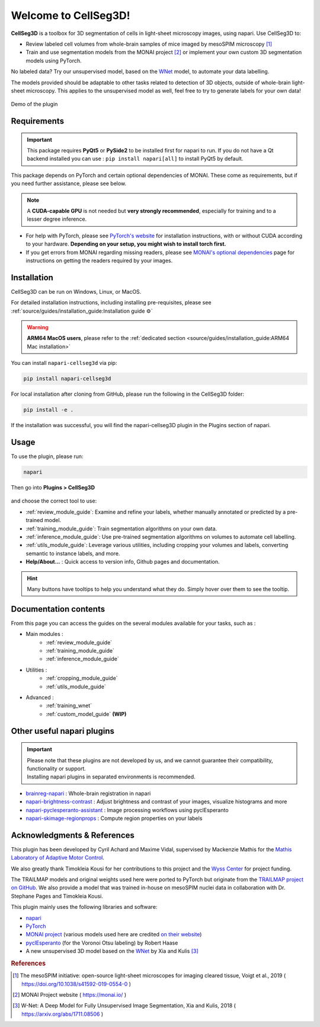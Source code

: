 Welcome to CellSeg3D!
=====================


.. figure:: ./source/images/plugin_welcome.png
    :align: center

**CellSeg3D** is a toolbox for 3D segmentation of cells in light-sheet microscopy images, using napari.
Use CellSeg3D to:

* Review labeled cell volumes from whole-brain samples of mice imaged by mesoSPIM microscopy [1]_
* Train and use segmentation models from the MONAI project [2]_ or implement your own custom 3D segmentation models using PyTorch.

No labeled data? Try our unsupervised model, based on the `WNet`_ model, to automate your data labelling.

The models provided should be adaptable to other tasks related to detection of 3D objects,
outside of whole-brain light-sheet microscopy.
This applies to the unsupervised model as well, feel free to try to generate labels for your own data!

.. figure:: https://images.squarespace-cdn.com/content/v1/57f6d51c9f74566f55ecf271/0d16a71b-3ff2-477a-9d83-18d96cb1ce28/full_demo.gif?format=500w
   :alt: CellSeg3D demo
   :width: 500
   :align: center

   Demo of the plugin


Requirements
--------------------------------------------

.. important::
    This package requires **PyQt5** or **PySide2** to be installed first for napari to run.
    If you do not have a Qt backend installed you can use :
    ``pip install napari[all]``
    to install PyQt5 by default.

This package depends on PyTorch and certain optional dependencies of MONAI. These come as requirements, but if
you need further assistance, please see below.

.. note::
    A **CUDA-capable GPU** is not needed but **very strongly recommended**, especially for training and to a lesser degree inference.

* For help with PyTorch, please see `PyTorch's website`_ for installation instructions, with or without CUDA according to your hardware.
  **Depending on your setup, you might wish to install torch first.**

* If you get errors from MONAI regarding missing readers, please see `MONAI's optional dependencies`_ page for instructions on getting the readers required by your images.

.. _MONAI's optional dependencies: https://docs.monai.io/en/stable/installation.html#installing-the-recommended-dependencies
.. _PyTorch's website: https://pytorch.org/get-started/locally/



Installation
--------------------------------------------
CellSeg3D can be run on Windows, Linux, or MacOS.

For detailed installation instructions, including installing pre-requisites,
please see :ref:`source/guides/installation_guide:Installation guide ⚙`

.. warning::
    **ARM64 MacOS users**, please refer to the :ref:`dedicated section <source/guides/installation_guide:ARM64 Mac installation>`

You can install ``napari-cellseg3d`` via pip:

.. code-block::

  pip install napari-cellseg3d

For local installation after cloning from GitHub, please run the following in the CellSeg3D folder:

.. code-block::

  pip install -e .

If the installation was successful, you will find the napari-cellseg3D plugin in the Plugins section of napari.

Usage
--------------------------------------------

To use the plugin, please run:

.. code-block::

    napari

Then go into **Plugins > CellSeg3D**

.. figure:: ./source/images/plugin_menu.png
    :align: center


and choose the correct tool to use:

- :ref:`review_module_guide`: Examine and refine your labels, whether manually annotated or predicted by a pre-trained model.
- :ref:`training_module_guide`:  Train segmentation algorithms on your own data.
- :ref:`inference_module_guide`: Use pre-trained segmentation algorithms on volumes to automate cell labelling.
- :ref:`utils_module_guide`: Leverage various utilities, including cropping your volumes and labels, converting semantic to instance labels, and more.
- **Help/About...** : Quick access to version info, Github pages and documentation.

.. hint::
    Many buttons have tooltips to help you understand what they do.
    Simply hover over them to see the tooltip.


Documentation contents
--------------------------------------------
_`From this page you can access the guides on the several modules available for your tasks`, such as :


* Main modules :
    * :ref:`review_module_guide`
    * :ref:`training_module_guide`
    * :ref:`inference_module_guide`
* Utilities :
    * :ref:`cropping_module_guide`
    * :ref:`utils_module_guide`

..
    * Convert labels : :ref:`utils_module_guide`
..
    * Compute scores : :ref:`metrics_module_guide`

* Advanced :
    * :ref:`training_wnet`
    * :ref:`custom_model_guide` **(WIP)**

Other useful napari plugins
---------------------------------------------

.. important::
    | Please note that these plugins are not developed by us, and we cannot guarantee their compatibility, functionality or support.
    | Installing napari plugins in separated environments is recommended.

* `brainreg-napari`_ : Whole-brain registration in napari
* `napari-brightness-contrast`_ : Adjust brightness and contrast of your images, visualize histograms and more
* `napari-pyclesperanto-assistant`_ : Image processing workflows using pyclEsperanto
* `napari-skimage-regionprops`_ : Compute region properties on your labels

.. _napari-pyclesperanto-assistant: https://www.napari-hub.org/plugins/napari-pyclesperanto-assistant
.. _napari-brightness-contrast: https://www.napari-hub.org/plugins/napari-brightness-contrast
.. _brainreg-napari: https://www.napari-hub.org/plugins/brainreg-napari
.. _napari-skimage-regionprops: https://www.napari-hub.org/plugins/napari-skimage-regionprops

Acknowledgments & References
---------------------------------------------
This plugin has been developed by Cyril Achard and Maxime Vidal, supervised by Mackenzie Mathis for the `Mathis Laboratory of Adaptive Motor Control`_.

We also greatly thank Timokleia Kousi for her contributions to this project and the `Wyss Center`_ for project funding.

The TRAILMAP models and original weights used here were ported to PyTorch but originate from the `TRAILMAP project on GitHub`_.
We also provide a model that was trained in-house on mesoSPIM nuclei data in collaboration with Dr. Stephane Pages and Timokleia Kousi.

This plugin mainly uses the following libraries and software:

* `napari`_

* `PyTorch`_

* `MONAI project`_ (various models used here are credited `on their website`_)

* `pyclEsperanto`_ (for the Voronoi Otsu labeling) by Robert Haase

* A new unsupervised 3D model based on the `WNet`_ by Xia and Kulis [3]_

.. _Mathis Laboratory of Adaptive Motor Control: http://www.mackenziemathislab.org/
.. _Wyss Center: https://wysscenter.ch/
.. _TRAILMAP project on GitHub: https://github.com/AlbertPun/TRAILMAP
.. _napari: https://napari.org/
.. _PyTorch: https://pytorch.org/
.. _MONAI project: https://monai.io/
.. _on their website: https://docs.monai.io/en/stable/networks.html#nets
.. _pyclEsperanto: https://github.com/clEsperanto/pyclesperanto_prototype
.. _WNet: https://arxiv.org/abs/1711.08506

.. rubric:: References

.. [1] The mesoSPIM initiative: open-source light-sheet microscopes for imaging cleared tissue, Voigt et al., 2019 ( https://doi.org/10.1038/s41592-019-0554-0 )
.. [2] MONAI Project website ( https://monai.io/ )
.. [3] W-Net: A Deep Model for Fully Unsupervised Image Segmentation, Xia and Kulis, 2018 ( https://arxiv.org/abs/1711.08506 )
